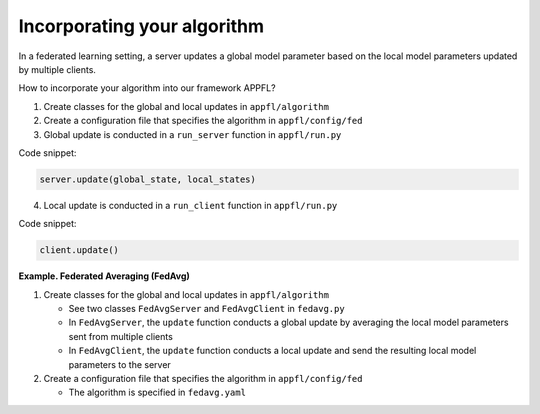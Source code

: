Incorporating your algorithm
============================

In a federated learning setting, a server updates a global model parameter based on the local model parameters updated by multiple clients.

How to incorporate your algorithm into our framework APPFL?

1. Create classes for the global and local updates in ``appfl/algorithm``
2. Create a configuration file that specifies the algorithm in ``appfl/config/fed``
3. Global update is conducted in a ``run_server`` function in ``appfl/run.py``

Code snippet:

.. code-block:: python     

    server.update(global_state, local_states)

4. Local update is conducted in a ``run_client`` function in ``appfl/run.py``

Code snippet:

.. code-block:: python     

    client.update()   

 
**Example. Federated Averaging (FedAvg)** 

1. Create classes for the global and local updates in ``appfl/algorithm``

   - See two classes ``FedAvgServer`` and ``FedAvgClient`` in ``fedavg.py``
   - In ``FedAvgServer``, the ``update`` function conducts a global update by averaging the local model parameters sent from multiple clients
   - In ``FedAvgClient``, the ``update`` function conducts a local update and send the resulting local model parameters to the server

2. Create a configuration file that specifies the algorithm in ``appfl/config/fed``

   - The algorithm is specified in ``fedavg.yaml``

